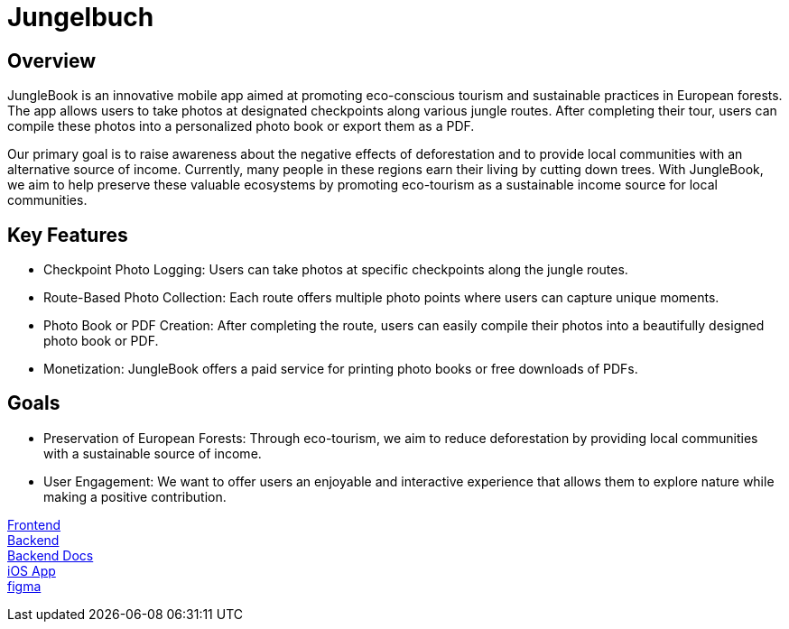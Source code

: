 # Jungelbuch

## Overview
JungleBook is an innovative mobile app aimed at promoting eco-conscious tourism and sustainable practices in European forests. The app allows users to take photos at designated checkpoints along various jungle routes. After completing their tour, users can compile these photos into a personalized photo book or export them as a PDF.

Our primary goal is to raise awareness about the negative effects of deforestation and to provide local communities with an alternative source of income. Currently, many people in these regions earn their living by cutting down trees. With JungleBook, we aim to help preserve these valuable ecosystems by promoting eco-tourism as a sustainable income source for local communities.

## Key Features
- Checkpoint Photo Logging: Users can take photos at specific checkpoints along the jungle routes.
- Route-Based Photo Collection: Each route offers multiple photo points where users can capture unique moments.
- Photo Book or PDF Creation: After completing the route, users can easily compile their photos into a beautifully designed photo book or PDF.
- Monetization: JungleBook offers a paid service for printing photo books or free downloads of PDFs.

## Goals
- Preservation of European Forests: Through eco-tourism, we aim to reduce deforestation by providing local communities with a sustainable source of income.
- User Engagement: We want to offer users an enjoyable and interactive experience that allows them to explore nature while making a positive contribution.

link:https://it200247.cloud.htl-leonding.ac.at/[Frontend] +
link:http://it200247.cloud.htl-leonding.ac.at/api/[Backend] +
link:https://github.com/htl-leo-itp-2325-4-5AHITM/jungle-book/blob/main/jungle-book-backend/README.adoc[Backend Docs] +
link:https://github.com/htl-leo-itp-2325-4-5AHITM/jungle-book-ios-app[iOS App] +
link:https://www.figma.com/file/r7u9bXv4ycp27ligF0aUAt/Untitled?type=design&node-id=0%3A1&mode=design&t=RNYeMrwXgMmMNgUI-1[figma]
